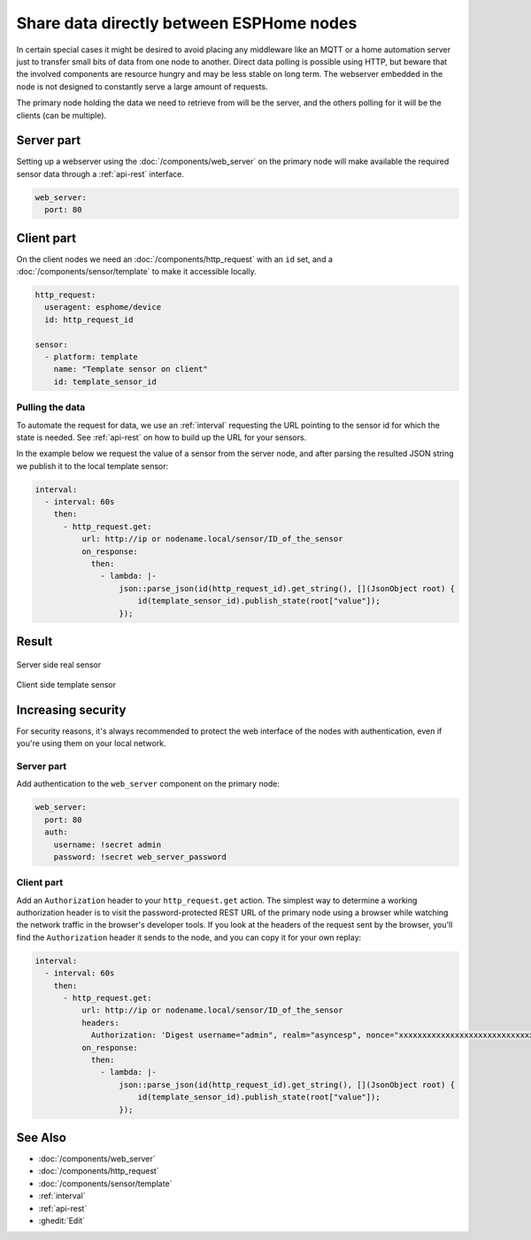 Share data directly between ESPHome nodes
=========================================

In certain special cases it might be desired to avoid placing any middleware like an MQTT or a home automation server just to transfer small bits of data from one node to another. Direct data polling is possible using HTTP, but beware that the involved components are resource hungry and may be less stable on long term. The webserver embedded in the node is not designed to constantly serve a large amount of requests.

The primary node holding the data we need to retrieve from will be the server, and the others polling for it will be the clients (can be multiple). 

Server part
-----------

Setting up a webserver using the  :doc:`/components/web_server` on the primary node will make available the required sensor data through a :ref:`api-rest` interface.

.. code-block:: yaml

    web_server:
      port: 80

Client part
-----------

On the client nodes we need an :doc:`/components/http_request` with an ``id`` set, and a :doc:`/components/sensor/template` to make it accessible locally.

.. code-block:: yaml

    http_request:
      useragent: esphome/device
      id: http_request_id

    sensor:
      - platform: template
        name: "Template sensor on client"
        id: template_sensor_id


Pulling the data
****************

To automate the request for data, we use an :ref:`interval` requesting the URL pointing to the sensor id for which the state is needed. See :ref:`api-rest` on how to build up the URL for your sensors.

In the example below we request the value of a sensor from the server node, and after parsing the resulted JSON string we publish it to the local template sensor:

.. code-block:: yaml

    interval:
      - interval: 60s
        then:
          - http_request.get: 
              url: http://ip or nodename.local/sensor/ID_of_the_sensor
              on_response:
                then:
                  - lambda: |-
                      json::parse_json(id(http_request_id).get_string(), [](JsonObject root) {
                          id(template_sensor_id).publish_state(root["value"]);
                      });

                 
Result
------

.. figure:: images/server.png
    :align: center
    :width: 95.0%

    Server side real sensor


.. figure:: images/clients.png
    :align: center
    :width: 95.0%

    Client side template sensor


Increasing security
-------------------

For security reasons, it's always recommended to protect the web interface of the nodes with authentication, even if you're using them on your local network.

Server part
***********

Add authentication to the ``web_server`` component on the primary node:

.. code-block:: yaml

    web_server:
      port: 80
      auth:
        username: !secret admin
        password: !secret web_server_password

Client part
***********

Add an ``Authorization`` header to your ``http_request.get`` action. The simplest way to determine a working authorization header is to visit the password-protected REST URL of the primary node using a browser while watching the network traffic in the browser's developer tools. If you look at the headers of the request sent by the browser, you'll find the ``Authorization`` header it sends to the node, and you can copy it for your own replay:

.. code-block:: yaml

    interval:
      - interval: 60s
        then:
          - http_request.get: 
              url: http://ip or nodename.local/sensor/ID_of_the_sensor
              headers:
                Authorization: 'Digest username="admin", realm="asyncesp", nonce="xxxxxxxxxxxxxxxxxxxxxxxxxxxxxxxx", uri="/sensor/ID_of_the_sensor", response="xxxxxxxxxxxxxxxxxxxxxxxxxxxxxxxx", opaque="xxxxxxxxxxxxxxxxxxxxxxxxxxxxxxxx", qop=auth, nc=xxxxxxxx, cnonce="xxxxxxxxxxxxxxxx"'
              on_response:
                then:
                  - lambda: |-
                      json::parse_json(id(http_request_id).get_string(), [](JsonObject root) {
                          id(template_sensor_id).publish_state(root["value"]);
                      });

See Also
--------

- :doc:`/components/web_server`
- :doc:`/components/http_request`
- :doc:`/components/sensor/template`
- :ref:`interval`
- :ref:`api-rest`
- :ghedit:`Edit`
